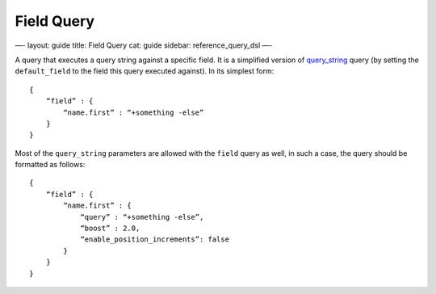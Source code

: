 
=============
 Field Query 
=============




—-
layout: guide
title: Field Query
cat: guide
sidebar: reference\_query\_dsl
—-

A query that executes a query string against a specific field. It is a
simplified version of `query\_string <query-string-query.html>`_ query
(by setting the ``default_field`` to the field this query executed
against). In its simplest form:

::

    {
        “field” : { 
            “name.first” : “+something -else”
        }
    }

Most of the ``query_string`` parameters are allowed with the ``field``
query as well, in such a case, the query should be formatted as follows:

::

    {
        “field” : { 
            “name.first” : {
                “query” : “+something -else”,
                “boost” : 2.0,
                “enable_position_increments”: false
            }
        }
    }





